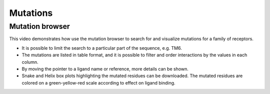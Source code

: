 Mutations
==========

Mutation browser
----------------

This video demonstrates how use the mutation browser to search for and visualize mutations for a family of receptors.

* It is possible to limit the search to a particular part of the sequence, e.g. TM6.

* The mutations are listed in table format, and it is possible to filter and order interactions by the values in
  each column.

* By moving the pointer to a ligand name or reference, more details can be shown.

* Snake and Helix box plots highlighting the mutated residues can be downloaded. The mutated residues are colored on
  a green-yellow-red scale according to effect on ligand binding.

.. raw:: html

    <video width="1024" height="768" controls>
      <source src="http://files.gpcrdb.org/video/mutations1.mp4" type="video/mp4">
    Your browser does not support the video tag.
    </video>